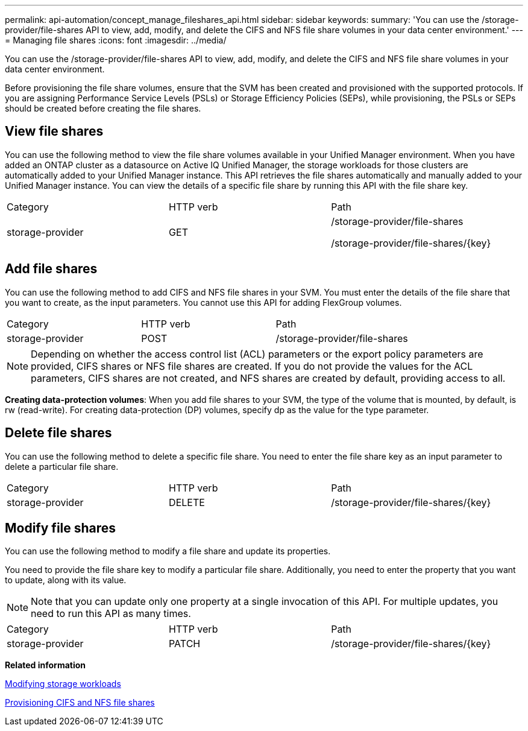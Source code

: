 ---
permalink: api-automation/concept_manage_fileshares_api.html
sidebar: sidebar
keywords: 
summary: 'You can use the /storage-provider/file-shares API to view, add, modify, and delete the CIFS and NFS file share volumes in your data center environment.'
---
= Managing file shares
:icons: font
:imagesdir: ../media/

[.lead]
You can use the /storage-provider/file-shares API to view, add, modify, and delete the CIFS and NFS file share volumes in your data center environment.

Before provisioning the file share volumes, ensure that the SVM has been created and provisioned with the supported protocols. If you are assigning Performance Service Levels (PSLs) or Storage Efficiency Policies (SEPs), while provisioning, the PSLs or SEPs should be created before creating the file shares.

== View file shares

You can use the following method to view the file share volumes available in your Unified Manager environment. When you have added an ONTAP cluster as a datasource on Active IQ Unified Manager, the storage workloads for those clusters are automatically added to your Unified Manager instance. This API retrieves the file shares automatically and manually added to your Unified Manager instance. You can view the details of a specific file share by running this API with the file share key.

|===
| Category| HTTP verb| Path
a|
storage-provider
a|
GET
a|
/storage-provider/file-shares

/storage-provider/file-shares/\{key}

|===

== Add file shares

You can use the following method to add CIFS and NFS file shares in your SVM. You must enter the details of the file share that you want to create, as the input parameters. You cannot use this API for adding FlexGroup volumes.

|===
| Category| HTTP verb| Path
a|
storage-provider
a|
POST
a|
/storage-provider/file-shares
|===

[NOTE]
====
Depending on whether the access control list (ACL) parameters or the export policy parameters are provided, CIFS shares or NFS file shares are created. If you do not provide the values for the ACL parameters, CIFS shares are not created, and NFS shares are created by default, providing access to all.
====

*Creating data-protection volumes*: When you add file shares to your SVM, the type of the volume that is mounted, by default, is rw (read-write). For creating data-protection (DP) volumes, specify dp as the value for the type parameter.

== Delete file shares

You can use the following method to delete a specific file share. You need to enter the file share key as an input parameter to delete a particular file share.

|===
| Category| HTTP verb| Path
a|
storage-provider
a|
DELETE
a|
/storage-provider/file-shares/\{key}
|===

== Modify file shares

You can use the following method to modify a file share and update its properties.

You need to provide the file share key to modify a particular file share. Additionally, you need to enter the property that you want to update, along with its value.

[NOTE]
====
Note that you can update only one property at a single invocation of this API. For multiple updates, you need to run this API as many times.
====

|===
| Category| HTTP verb| Path
a|
storage-provider
a|
PATCH
a|
/storage-provider/file-shares/\{key}
|===
*Related information*

xref:concept_modify_workloads_workflow.adoc[Modifying storage workloads]

xref:concept_provision_file_share.adoc[Provisioning CIFS and NFS file shares]
